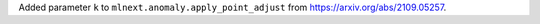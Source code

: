 Added parameter ``k`` to ``mlnext.anomaly.apply_point_adjust`` from  https://arxiv.org/abs/2109.05257.
